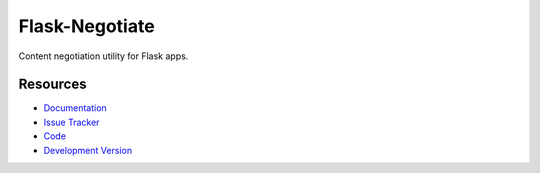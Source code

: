 Flask-Negotiate
===============

Content negotiation utility for Flask apps.


Resources
---------

- `Documentation <http://packages.python.org/Flask-Negotiate/>`_
- `Issue Tracker <http://github.com/mattupstate/flask-negotiate/issues>`_
- `Code <http://github.com/mattupstate/flask-negotiate/>`_
- `Development Version
  <http://github.com/mattupstate/flask-negotiate/zipball/develop#egg=Flask-Negotiate-dev>`_



